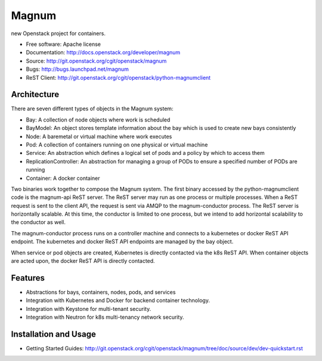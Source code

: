 ======
Magnum
======

new Openstack project for containers.

* Free software: Apache license
* Documentation: http://docs.openstack.org/developer/magnum
* Source: http://git.openstack.org/cgit/openstack/magnum
* Bugs: http://bugs.launchpad.net/magnum
* ReST Client: http://git.openstack.org/cgit/openstack/python-magnumclient

Architecture
------------

There are seven different types of objects in the Magnum system:

* Bay: A collection of node objects where work is scheduled
* BayModel: An object stores template information about the bay which is used to create new bays consistently
* Node: A baremetal or virtual machine where work executes
* Pod: A collection of containers running on one physical or virtual machine
* Service: An abstraction which defines a logical set of pods and a policy by which to access them
* ReplicationController: An abstraction for managing a group of PODs to ensure a specified number of PODs are running
* Container: A docker container

Two binaries work together to compose the Magnum system.  The first binary
accessed by the python-magnumclient code is the magnum-api ReST server.  The
ReST server may run as one process or multiple processes.  When a ReST request
is sent to the client API, the request is sent via AMQP to the magnum-conductor
process.  The ReST server is horizontally scalable.  At this time, the
conductor is limited to one process, but we intend to add horizontal
scalability to the conductor as well.

The magnum-conductor process runs on a controller machine and connects to a
kubernetes or docker ReST API endpoint.  The kubernetes and docker ReST API
endpoints are managed by the bay object.

When service or pod objects are created, Kubernetes is directly contacted via
the k8s ReST API.  When container objects are acted upon, the docker ReST API
is directly contacted.

Features
--------
* Abstractions for bays, containers, nodes, pods, and services
* Integration with Kubernetes and Docker for backend container technology.
* Integration with Keystone for multi-tenant security.
* Integration with Neutron for k8s multi-tenancy network security.

Installation and Usage
----------------------
* Getting Started Guides: http://git.openstack.org/cgit/openstack/magnum/tree/doc/source/dev/dev-quickstart.rst
